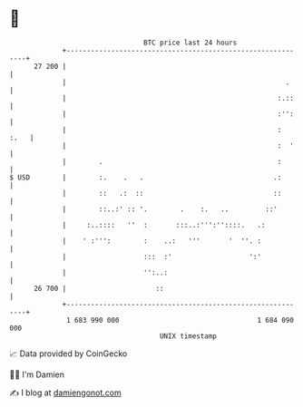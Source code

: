 * 👋

#+begin_example
                                    BTC price last 24 hours                    
                +------------------------------------------------------------+ 
         27 200 |                                                            | 
                |                                                      .     | 
                |                                                    :.::    | 
                |                                                    :'':    | 
                |                                                    :  :.   | 
                |                                                    :  '    | 
                |        .                                           :       | 
   $ USD        |        :.    .   .                                .:       | 
                |        ::   .:  ::                                ::       | 
                |        ::..:' :: '.        .    :.   ..         ::'        | 
                |     :..::::   ''  :       :::..:''':''::::.   .:           | 
                |    ' :''':        :    ..:   '''       '  ''. :            | 
                |                   :::  :'                   ':'            | 
                |                   '':..:                                   | 
         26 700 |                      ::                                    | 
                +------------------------------------------------------------+ 
                 1 683 990 000                                  1 684 090 000  
                                        UNIX timestamp                         
#+end_example
📈 Data provided by CoinGecko

🧑‍💻 I'm Damien

✍️ I blog at [[https://www.damiengonot.com][damiengonot.com]]
